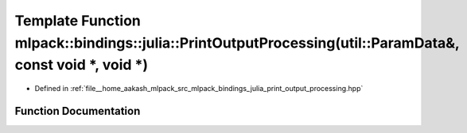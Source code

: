 .. _exhale_function_namespacemlpack_1_1bindings_1_1julia_1a3dcb15a14aeb2be23d072dbbdab71655:

Template Function mlpack::bindings::julia::PrintOutputProcessing(util::ParamData&, const void \*, void \*)
==========================================================================================================

- Defined in :ref:`file__home_aakash_mlpack_src_mlpack_bindings_julia_print_output_processing.hpp`


Function Documentation
----------------------


.. doxygenfunction:: mlpack::bindings::julia::PrintOutputProcessing(util::ParamData&, const void *, void *)
